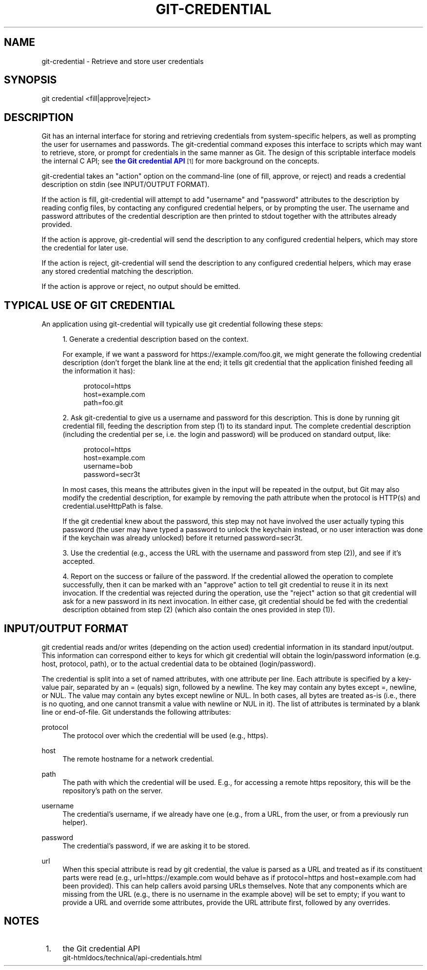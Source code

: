 '\" t
.\"     Title: git-credential
.\"    Author: [FIXME: author] [see http://docbook.sf.net/el/author]
.\" Generator: DocBook XSL Stylesheets v1.78.1 <http://docbook.sf.net/>
.\"      Date: 12/18/2014
.\"    Manual: Git Manual
.\"    Source: Git
.\"  Language: English
.\"
.TH "GIT\-CREDENTIAL" "1" "12/18/2014" "Git" "Git Manual"
.\" -----------------------------------------------------------------
.\" * Define some portability stuff
.\" -----------------------------------------------------------------
.\" ~~~~~~~~~~~~~~~~~~~~~~~~~~~~~~~~~~~~~~~~~~~~~~~~~~~~~~~~~~~~~~~~~
.\" http://bugs.debian.org/507673
.\" http://lists.gnu.org/archive/html/groff/2009-02/msg00013.html
.\" ~~~~~~~~~~~~~~~~~~~~~~~~~~~~~~~~~~~~~~~~~~~~~~~~~~~~~~~~~~~~~~~~~
.ie \n(.g .ds Aq \(aq
.el       .ds Aq '
.\" -----------------------------------------------------------------
.\" * set default formatting
.\" -----------------------------------------------------------------
.\" disable hyphenation
.nh
.\" disable justification (adjust text to left margin only)
.ad l
.\" -----------------------------------------------------------------
.\" * MAIN CONTENT STARTS HERE *
.\" -----------------------------------------------------------------
.SH "NAME"
git-credential \- Retrieve and store user credentials
.SH "SYNOPSIS"
.sp
.nf
git credential <fill|approve|reject>
.fi
.sp
.SH "DESCRIPTION"
.sp
Git has an internal interface for storing and retrieving credentials from system\-specific helpers, as well as prompting the user for usernames and passwords\&. The git\-credential command exposes this interface to scripts which may want to retrieve, store, or prompt for credentials in the same manner as Git\&. The design of this scriptable interface models the internal C API; see \m[blue]\fBthe Git credential API\fR\m[]\&\s-2\u[1]\d\s+2 for more background on the concepts\&.
.sp
git\-credential takes an "action" option on the command\-line (one of fill, approve, or reject) and reads a credential description on stdin (see INPUT/OUTPUT FORMAT)\&.
.sp
If the action is fill, git\-credential will attempt to add "username" and "password" attributes to the description by reading config files, by contacting any configured credential helpers, or by prompting the user\&. The username and password attributes of the credential description are then printed to stdout together with the attributes already provided\&.
.sp
If the action is approve, git\-credential will send the description to any configured credential helpers, which may store the credential for later use\&.
.sp
If the action is reject, git\-credential will send the description to any configured credential helpers, which may erase any stored credential matching the description\&.
.sp
If the action is approve or reject, no output should be emitted\&.
.SH "TYPICAL USE OF GIT CREDENTIAL"
.sp
An application using git\-credential will typically use git credential following these steps:
.sp
.RS 4
.ie n \{\
\h'-04' 1.\h'+01'\c
.\}
.el \{\
.sp -1
.IP "  1." 4.2
.\}
Generate a credential description based on the context\&.
.sp
For example, if we want a password for
https://example\&.com/foo\&.git, we might generate the following credential description (don\(cqt forget the blank line at the end; it tells
git credential
that the application finished feeding all the information it has):
.sp
.if n \{\
.RS 4
.\}
.nf
protocol=https
host=example\&.com
path=foo\&.git
.fi
.if n \{\
.RE
.\}
.RE
.sp
.RS 4
.ie n \{\
\h'-04' 2.\h'+01'\c
.\}
.el \{\
.sp -1
.IP "  2." 4.2
.\}
Ask git\-credential to give us a username and password for this description\&. This is done by running
git credential fill, feeding the description from step (1) to its standard input\&. The complete credential description (including the credential per se, i\&.e\&. the login and password) will be produced on standard output, like:
.sp
.if n \{\
.RS 4
.\}
.nf
protocol=https
host=example\&.com
username=bob
password=secr3t
.fi
.if n \{\
.RE
.\}
.sp
In most cases, this means the attributes given in the input will be repeated in the output, but Git may also modify the credential description, for example by removing the
path
attribute when the protocol is HTTP(s) and
credential\&.useHttpPath
is false\&.
.sp
If the
git credential
knew about the password, this step may not have involved the user actually typing this password (the user may have typed a password to unlock the keychain instead, or no user interaction was done if the keychain was already unlocked) before it returned
password=secr3t\&.
.RE
.sp
.RS 4
.ie n \{\
\h'-04' 3.\h'+01'\c
.\}
.el \{\
.sp -1
.IP "  3." 4.2
.\}
Use the credential (e\&.g\&., access the URL with the username and password from step (2)), and see if it\(cqs accepted\&.
.RE
.sp
.RS 4
.ie n \{\
\h'-04' 4.\h'+01'\c
.\}
.el \{\
.sp -1
.IP "  4." 4.2
.\}
Report on the success or failure of the password\&. If the credential allowed the operation to complete successfully, then it can be marked with an "approve" action to tell
git credential
to reuse it in its next invocation\&. If the credential was rejected during the operation, use the "reject" action so that
git credential
will ask for a new password in its next invocation\&. In either case,
git credential
should be fed with the credential description obtained from step (2) (which also contain the ones provided in step (1))\&.
.RE
.SH "INPUT/OUTPUT FORMAT"
.sp
git credential reads and/or writes (depending on the action used) credential information in its standard input/output\&. This information can correspond either to keys for which git credential will obtain the login/password information (e\&.g\&. host, protocol, path), or to the actual credential data to be obtained (login/password)\&.
.sp
The credential is split into a set of named attributes, with one attribute per line\&. Each attribute is specified by a key\-value pair, separated by an = (equals) sign, followed by a newline\&. The key may contain any bytes except =, newline, or NUL\&. The value may contain any bytes except newline or NUL\&. In both cases, all bytes are treated as\-is (i\&.e\&., there is no quoting, and one cannot transmit a value with newline or NUL in it)\&. The list of attributes is terminated by a blank line or end\-of\-file\&. Git understands the following attributes:
.PP
protocol
.RS 4
The protocol over which the credential will be used (e\&.g\&.,
https)\&.
.RE
.PP
host
.RS 4
The remote hostname for a network credential\&.
.RE
.PP
path
.RS 4
The path with which the credential will be used\&. E\&.g\&., for accessing a remote https repository, this will be the repository\(cqs path on the server\&.
.RE
.PP
username
.RS 4
The credential\(cqs username, if we already have one (e\&.g\&., from a URL, from the user, or from a previously run helper)\&.
.RE
.PP
password
.RS 4
The credential\(cqs password, if we are asking it to be stored\&.
.RE
.PP
url
.RS 4
When this special attribute is read by
git credential, the value is parsed as a URL and treated as if its constituent parts were read (e\&.g\&.,
url=https://example\&.com
would behave as if
protocol=https
and
host=example\&.com
had been provided)\&. This can help callers avoid parsing URLs themselves\&. Note that any components which are missing from the URL (e\&.g\&., there is no username in the example above) will be set to empty; if you want to provide a URL and override some attributes, provide the URL attribute first, followed by any overrides\&.
.RE
.SH "NOTES"
.IP " 1." 4
the Git credential API
.RS 4
\%git-htmldocs/technical/api-credentials.html
.RE
